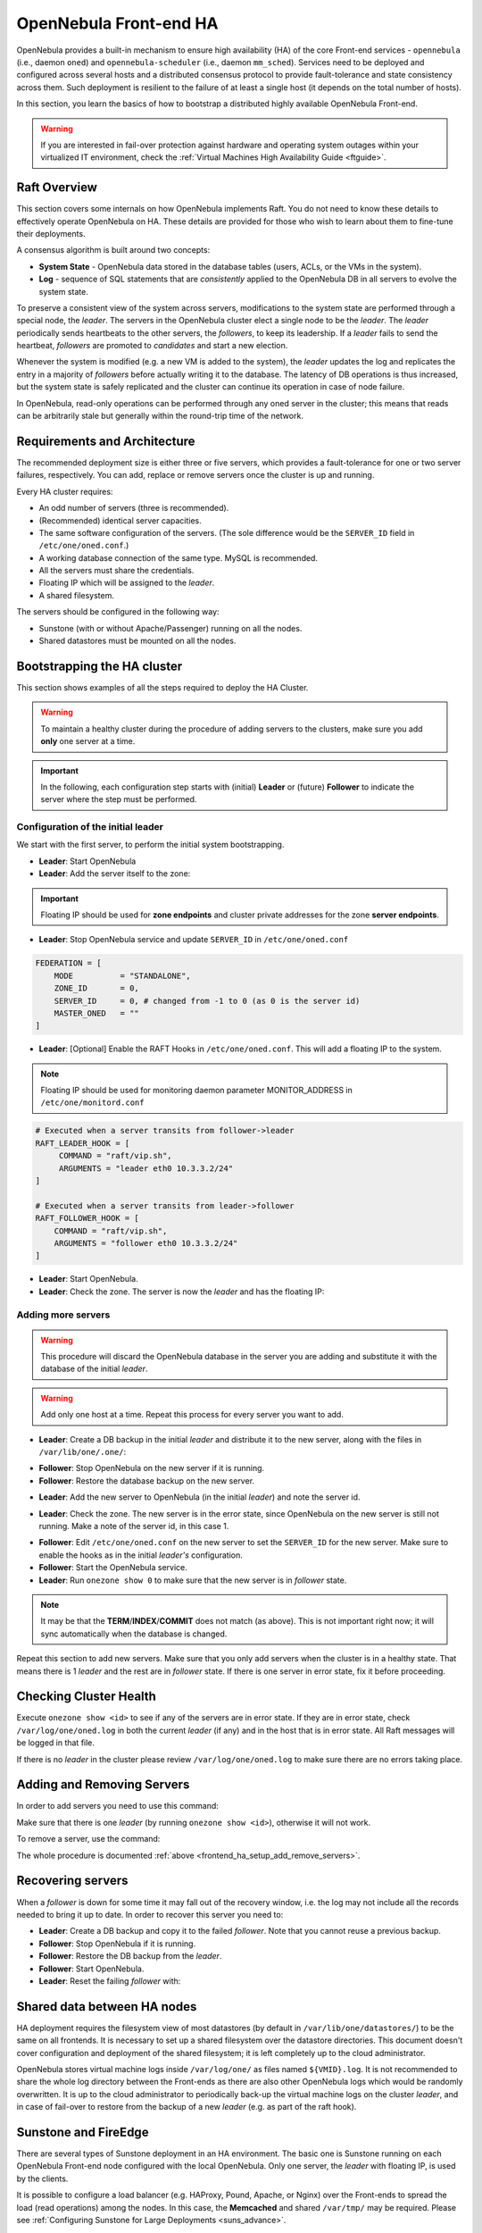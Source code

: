 .. _frontend_ha_setup:
.. _oneha:

================================================================================
OpenNebula Front-end HA
================================================================================

OpenNebula provides a built-in mechanism to ensure high availability (HA) of the core Front-end services - ``opennebula`` (i.e., daemon ``oned``) and ``opennebula-scheduler`` (i.e., daemon ``mm_sched``). Services need to be deployed and configured across several hosts and a distributed consensus protocol to provide fault-tolerance and state consistency across them. Such deployment is resilient to the failure of at least a single host (it depends on the total number of hosts).

In this section, you learn the basics of how to bootstrap a distributed highly available OpenNebula Front-end.

.. warning:: If you are interested in fail-over protection against hardware and operating system outages within your virtualized IT environment, check the :ref:`Virtual Machines High Availability Guide <ftguide>`.

Raft Overview
================================================================================

This section covers some internals on how OpenNebula implements Raft. You do not need to know these details to effectively operate OpenNebula on HA. These details are provided for those who wish to learn about them to fine-tune their deployments.

A consensus algorithm is built around two concepts:

- **System State** - OpenNebula data stored in the database tables (users, ACLs, or the VMs in the system).

- **Log** - sequence of SQL statements that are *consistently* applied to the OpenNebula DB in all servers to evolve the system state.

To preserve a consistent view of the system across servers, modifications to the system state are performed through a special node, the *leader*. The servers in the OpenNebula cluster elect a single node to be the *leader*. The *leader* periodically sends heartbeats to the other servers, the *followers*, to keep its leadership. If a *leader* fails to send the heartbeat, *followers* are promoted to *candidates* and start a new election.

Whenever the system is modified (e.g. a new VM is added to the system), the *leader* updates the log and replicates the entry in a majority of *followers* before actually writing it to the database. The latency of DB operations is thus increased, but the system state is safely replicated and the cluster can continue its operation in case of node failure.

In OpenNebula, read-only operations can be performed through any oned server in the cluster; this means that reads can be arbitrarily stale but generally within the round-trip time of the network.

Requirements and Architecture
================================================================================

The recommended deployment size is either three or five servers, which provides a fault-tolerance for one or two server failures, respectively. You can add, replace or remove servers once the cluster is up and running.

Every HA cluster requires:

* An odd number of servers (three is recommended).
* (Recommended) identical server capacities.
* The same software configuration of the servers. (The sole difference would be the ``SERVER_ID`` field in ``/etc/one/oned.conf``.)
* A working database connection of the same type. MySQL is recommended.
* All the servers must share the credentials.
* Floating IP which will be assigned to the *leader*.
* A shared filesystem.

The servers should be configured in the following way:

* Sunstone (with or without Apache/Passenger) running on all the nodes.
* Shared datastores must be mounted on all the nodes.

Bootstrapping the HA cluster
================================================================================

This section shows examples of all the steps required to deploy the HA Cluster.

.. warning::

  To maintain a healthy cluster during the procedure of adding servers to the clusters, make sure you add **only** one server at a time.

.. important:: In the following, each configuration step starts with (initial) **Leader** or (future) **Follower** to indicate the server where the step must be performed.

Configuration of the initial leader
--------------------------------------------------------------------------------

We start with the first server, to perform the initial system bootstrapping.

* **Leader**: Start OpenNebula
* **Leader**: Add the server itself to the zone:

.. prompt:: bash $ auto

  $ onezone list
  C    ID NAME                      ENDPOINT
  *     0 OpenNebula                http://localhost:2633/RPC2

  # We are working on Zone 0

  $ onezone server-add 0 --name server-0 --rpc http://192.168.150.1:2633/RPC2

  # It's now available in the zone:

  $ onezone show 0
  ZONE 0 INFORMATION
  ID                : 0
  NAME              : OpenNebula


  ZONE SERVERS
  ID NAME            ENDPOINT
   0 server-0        http://192.168.150.1:2633/RPC2

  HA & FEDERATION SYNC STATUS
  ID NAME            STATE      TERM       INDEX      COMMIT     VOTE  FED_INDEX
   0 server-0        solo       0          -1         0          -1    -1

  ZONE TEMPLATE
  ENDPOINT="http://localhost:2633/RPC2"

.. important::

  Floating IP should be used for **zone endpoints** and cluster private
  addresses for the zone **server endpoints**.

* **Leader**: Stop OpenNebula service and update ``SERVER_ID`` in ``/etc/one/oned.conf``

.. code-block:: bash

  FEDERATION = [
      MODE          = "STANDALONE",
      ZONE_ID       = 0,
      SERVER_ID     = 0, # changed from -1 to 0 (as 0 is the server id)
      MASTER_ONED   = ""
  ]


* **Leader**: [Optional] Enable the RAFT Hooks in ``/etc/one/oned.conf``. This will add a floating IP to the system.

.. note::

    Floating IP should be used for monitoring daemon parameter MONITOR_ADDRESS in ``/etc/one/monitord.conf``
.. code-block:: bash

  # Executed when a server transits from follower->leader
  RAFT_LEADER_HOOK = [
       COMMAND = "raft/vip.sh",
       ARGUMENTS = "leader eth0 10.3.3.2/24"
  ]

  # Executed when a server transits from leader->follower
  RAFT_FOLLOWER_HOOK = [
      COMMAND = "raft/vip.sh",
      ARGUMENTS = "follower eth0 10.3.3.2/24"
  ]

* **Leader**: Start OpenNebula.
* **Leader**: Check the zone. The server is now the *leader* and has the floating IP:

.. prompt:: bash $ auto

  $ onezone show 0
  ZONE 0 INFORMATION
  ID                : 0
  NAME              : OpenNebula


  ZONE SERVERS
  ID NAME            ENDPOINT
   0 server-0        http://192.168.150.1:2633/RPC2

  HA & FEDERATION SYNC STATUS
  ID NAME            STATE      TERM       INDEX      COMMIT     VOTE  FED_INDEX
   0 server-0        leader     1          3          3          -1    -1

  ZONE TEMPLATE
  ENDPOINT="http://localhost:2633/RPC2"
  $ ip -o a sh eth0|grep 10.3.3.2/24
  2: eth0    inet 10.3.3.2/24 scope global secondary eth0\       valid_lft forever preferred_lft forever

.. _frontend_ha_setup_add_remove_servers:

Adding more servers
--------------------------------------------------------------------------------

.. warning::

  This procedure will discard the OpenNebula database in the server you are adding and substitute it with the database of the initial *leader*.

.. warning::

  Add only one host at a time. Repeat this process for every server you want to add.

* **Leader**: Create a DB backup in the initial *leader* and distribute it to the new server, along with the files in ``/var/lib/one/.one/``:

.. prompt:: bash $ auto

  $ onedb backup -u oneadmin -p oneadmin -d opennebula
  MySQL dump stored in /var/lib/one/mysql_localhost_opennebula_2017-6-1_11:52:47.sql
  Use 'onedb restore' or restore the DB using the mysql command:
  mysql -u user -h server -P port db_name < backup_file

  # Copy it to the other servers
  $ scp /var/lib/one/mysql_localhost_opennebula_2017-6-1_11:52:47.sql <ip>:/tmp

  # Copy the .one directory (make sure you preseve the owner: oneadmin)
  $ ssh <ip> rm -rf /var/lib/one/.one
  $ scp -r /var/lib/one/.one/ <ip>:/var/lib/one/

* **Follower**: Stop OpenNebula on the new server if it is running.
* **Follower**: Restore the database backup on the new server.

.. prompt:: bash $ auto

  $ onedb restore -f -u oneadmin -p oneadmin -d opennebula /tmp/mysql_localhost_opennebula_2017-6-1_11:52:47.sql
  MySQL DB opennebula at localhost restored.

* **Leader**: Add the new server to OpenNebula (in the initial *leader*) and note the server id.

.. prompt:: bash $ auto

  $ onezone server-add 0 --name server-1 --rpc http://192.168.150.2:2633/RPC2

* **Leader**: Check the zone. The new server is in the error state, since OpenNebula on the new server is still not running. Make a note of the server id, in this case 1.

.. prompt:: bash $ auto

  $ onezone show 0
  ZONE 0 INFORMATION
  ID                : 0
  NAME              : OpenNebula


  ZONE SERVERS
  ID NAME            ENDPOINT
   0 server-0        http://192.168.150.1:2633/RPC2
   1 server-1        http://192.168.150.2:2633/RPC2

  HA & FEDERATION SYNC STATUS
  ID NAME            STATE      TERM       INDEX      COMMIT     VOTE  FED_INDEX
   0 server-0        leader     1          19         19         -1    -1
   1 server-1        error      -          -          -          -

  ZONE TEMPLATE
  ENDPOINT="http://localhost:2633/RPC2"

* **Follower**: Edit ``/etc/one/oned.conf`` on the new server to set the ``SERVER_ID`` for the new server. Make sure to enable the hooks as in the initial *leader's* configuration.
* **Follower**: Start the OpenNebula service.
* **Leader**: Run ``onezone show 0`` to make sure that the new server is in *follower* state.

.. prompt:: bash $ auto

  $ onezone show 0
  ZONE 0 INFORMATION
  ID                : 0
  NAME              : OpenNebula


  ZONE SERVERS
  ID NAME            ENDPOINT
   0 server-0        http://192.168.150.1:2633/RPC2
   1 server-1        http://192.168.150.2:2633/RPC2

  HA & FEDERATION SYNC STATUS
  ID NAME            STATE      TERM       INDEX      COMMIT     VOTE  FED_INDEX
   0 server-0        leader     1          21         19         -1    -1
   1 server-1        follower   1          16         16         -1    -1

  ZONE TEMPLATE
  ENDPOINT="http://localhost:2633/RPC2"

.. note::

  It may be that the **TERM**/**INDEX**/**COMMIT** does not match (as above). This is not important right now; it will sync automatically when the database is changed.

Repeat this section to add new servers. Make sure that you only add servers when the cluster is in a healthy state. That means there is 1 *leader* and the rest are in *follower* state. If there is one server in error state, fix it before proceeding.

Checking Cluster Health
=======================

Execute ``onezone show <id>`` to see if any of the servers are in error state. If they are in error state, check ``/var/log/one/oned.log`` in both the current *leader* (if any) and in the host that is in error state. All Raft messages will be logged in that file.

If there is no *leader* in the cluster please review ``/var/log/one/oned.log`` to make sure there are no errors taking place.

Adding and Removing Servers
===========================

In order to add servers you need to use this command:

.. prompt:: bash $ auto

  $ onezone server-add
  Command server-add requires one parameter to run
  ## USAGE
  server-add <zoneid>
          Add an OpenNebula server to this zone.
          valid options: server_name, server_rpc

  ## OPTIONS
       -n, --name                Zone server name
       -r, --rpc                 Zone server RPC endpoint
       -v, --verbose             Verbose mode
       -h, --help                Show this message
       -V, --version             Show version and copyright information
       --user name               User name used to connect to OpenNebula
       --password password       Password to authenticate with OpenNebula
       --endpoint endpoint       URL of OpenNebula xmlrpc frontend

Make sure that there is one *leader* (by running ``onezone show <id>``), otherwise it will not work.

To remove a server, use the command:

.. prompt:: bash $ auto

  $ onezone server-del
  Command server-del requires 2 parameters to run.
  ## USAGE
  server-del <zoneid> <serverid>
          Delete an OpenNebula server from this zone.

  ## OPTIONS
       -v, --verbose             Verbose mode
       -h, --help                Show this message
       -V, --version             Show version and copyright information
       --user name               User name used to connect to OpenNebula
       --password password       Password to authenticate with OpenNebula
       --endpoint endpoint       URL of OpenNebula xmlrpc frontend

The whole procedure is documented :ref:`above <frontend_ha_setup_add_remove_servers>`.

.. _frontend_ha_recover_servers:

Recovering servers
================================================================================

When a *follower* is down for some time it may fall out of the recovery window, i.e. the log may not include all the records needed to bring it up to date. In order to recover this server you need to:

* **Leader**: Create a DB backup and copy it to the failed *follower*. Note that you cannot reuse a previous backup.
* **Follower**: Stop OpenNebula if it is running.
* **Follower**: Restore the DB backup from the *leader*.
* **Follower**: Start OpenNebula.
* **Leader**: Reset the failing *follower* with:

.. prompt:: bash $ auto

  $ onezone server-reset <zone_id> <server_id_of_failed_follower>

Shared data between HA nodes
================================================================================

HA deployment requires the filesystem view of most datastores (by default in ``/var/lib/one/datastores/``) to be the same on all frontends. It is necessary to set up a shared filesystem over the datastore directories. This document doesn't cover configuration and deployment of the shared filesystem; it is left completely up to the cloud administrator.

OpenNebula stores virtual machine logs inside ``/var/log/one/`` as files named ``${VMID}.log``. It is not recommended to share the whole log directory between the Front-ends as there are also other OpenNebula logs which would be randomly overwritten. It is up to the cloud administrator to periodically back-up the virtual machine logs on the cluster *leader*, and in case of fail-over to restore from the backup of a new *leader* (e.g. as part of the raft hook).

Sunstone and FireEdge
================================================================================

There are several types of Sunstone deployment in an HA environment. The basic one is Sunstone running on each OpenNebula Front-end node configured with the local OpenNebula. Only one server, the *leader* with floating IP, is used by the clients.

It is possible to configure a load balancer (e.g. HAProxy, Pound, Apache, or Nginx) over the Front-ends to spread the load (read operations) among the nodes. In this case, the **Memcached** and shared ``/var/tmp/`` may be required. Please see :ref:`Configuring Sunstone for Large Deployments <suns_advance>`.

To easily scale out beyond the total number of core OpenNebula daemons, Sunstone can be running on separate machines. They should talk to the cluster floating IP (see ``:one_xmlprc:`` in ``sunstone-server.conf``) and may also require **Memcached** and shared ``/var/tmp/`` between Sunstone and Front-end nodes. Please check :ref:`Configuring Sunstone for Large Deployments <suns_advance>`.

FireEdge is a next-generation GUI that doesn't support highly available deployment yet.

Raft Configuration Attributes
================================================================================

The Raft algorithm can be tuned by several parameters in the configuration file ``/etc/one/oned.conf``. The following options are available:

+-----------------------------------------------------------------------------------------------------------------------------------------------------+
| Raft: Algorithm Attributes                                                                                                                          |
+============================+========================================================================================================================+
| ``LIMIT_PURGE``            | Number of DB log records that will be deleted on each purge.                                                           |
+----------------------------+------------------------------------------------------------------------------------------------------------------------+
| ``LOG_RETENTION``          | Number of DB log records kept, it determines the synchronization window across servers and extra storage space needed. |
+----------------------------+------------------------------------------------------------------------------------------------------------------------+
| ``LOG_PURGE_TIMEOUT``      | How often applied records are purged according the log retention value. (in seconds).                                  |
+----------------------------+------------------------------------------------------------------------------------------------------------------------+
| ``ELECTION_TIMEOUT_MS``    | Timeout to start an election process if no heartbeat or log is received from the *leader*.                             |
+----------------------------+------------------------------------------------------------------------------------------------------------------------+
| ``BROADCAST_TIMEOUT_MS``   | How often heartbeats are sent to  *followers*.                                                                         |
+----------------------------+------------------------------------------------------------------------------------------------------------------------+
| ``XMLRPC_TIMEOUT_MS``      | To timeout raft-related API calls. To set an infinite timeout set this value to 0.                                    |
+----------------------------+------------------------------------------------------------------------------------------------------------------------+

.. warning::

  Any change in these parameters can lead to unexpected behavior during the fail-over and result in whole-cluster malfunction. After any configuration change, always check the crash scenarios for the correct behavior.

Compatibility with the earlier HA
=================================

In OpenNebula <= 5.2, HA was configured using a classic active-passive approach, using Pacemaker and Corosync. While this still works for OpenNebula > 5.2, it is not the recommended way to set up a cluster. However, it is fine if you want to continue using that HA method if you're coming from earlier versions.

This is documented here: `Front-end HA Setup <http://docs.opennebula.io/5.2/advanced_components/ha/frontend_ha_setup.html>`_.

Synchronize configuration files across servers
================================================================================

You can use the command ``onezone serversync``. This command is designed to help administrators to sync OpenNebula's configurations across High Availability (HA) nodes and fix lagging nodes in HA environments. It will first check for inconsistencies between local and remote configuration files inside ``/etc/one/`` directory. In case these exist, the local version will be replaced by the remote version and only the affected service will be restarted. Whole configuration files will be replaced with the sole exception of ``/etc/one/oned.conf``. In this case, the local ``FEDERATION`` configuration will be maintained, but the rest of the content will be overwritten. A backup will be made inside ``/etc/one/`` before replacing any file.

.. warning:: Only use this option between HA nodes, never across federated nodes

This is the list of files that will be checked and replaced:

Individual files:

- ``/etc/one/az_driver.conf``
- ``/etc/one/az_driver.default``
- ``/etc/one/ec2_driver.conf``
- ``/etc/one/ec2_driver.default``
- ``/etc/one/econe.conf``
- ``/etc/one/monitord.conf``
- ``/etc/one/oneflow-server.conf``
- ``/etc/one/onegate-server.conf``
- ``/etc/one/sched.conf``
- ``/etc/one/sunstone-logos.yaml``
- ``/etc/one/sunstone-server.conf``
- ``/etc/one/vcenter_driver.default``

Folders:

- ``/etc/one/sunstone-views``
- ``/etc/one/auth``
- ``/etc/one/ec2query_templates``
- ``/etc/one/hm``
- ``/etc/one/sunstone-views``
- ``/etc/one/vmm_exec``

.. note:: Any file inside previous folders that doesn't exist on the remote server (like backups) will **not** be removed.

Usage
-----

.. important:: The command has to be executed under a privileged user ``root`` (as it modifies the configuration files) and requires passwordless SSH access to the remote OpenNebula Front-end and to remote users ``root`` or ``oneadmin``.

.. prompt:: bash # auto

    # onezone serversync <remote_opennebula_server> [--db]

where ``<remote_opennebula_server>`` needs to be replaced by a hostname/IP of the the OpenNebula server that will be used to fetch configuration files from. If ``--db`` option is used, the local database will be synced with the one located on remote server.
